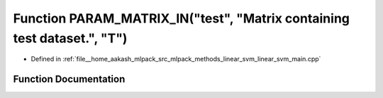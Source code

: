 .. _exhale_function_linear__svm__main_8cpp_1a3d152482159f76130be48a9cb9ba5242:

Function PARAM_MATRIX_IN("test", "Matrix containing test dataset.", "T")
========================================================================

- Defined in :ref:`file__home_aakash_mlpack_src_mlpack_methods_linear_svm_linear_svm_main.cpp`


Function Documentation
----------------------


.. doxygenfunction:: PARAM_MATRIX_IN("test", "Matrix containing test dataset.", "T")
